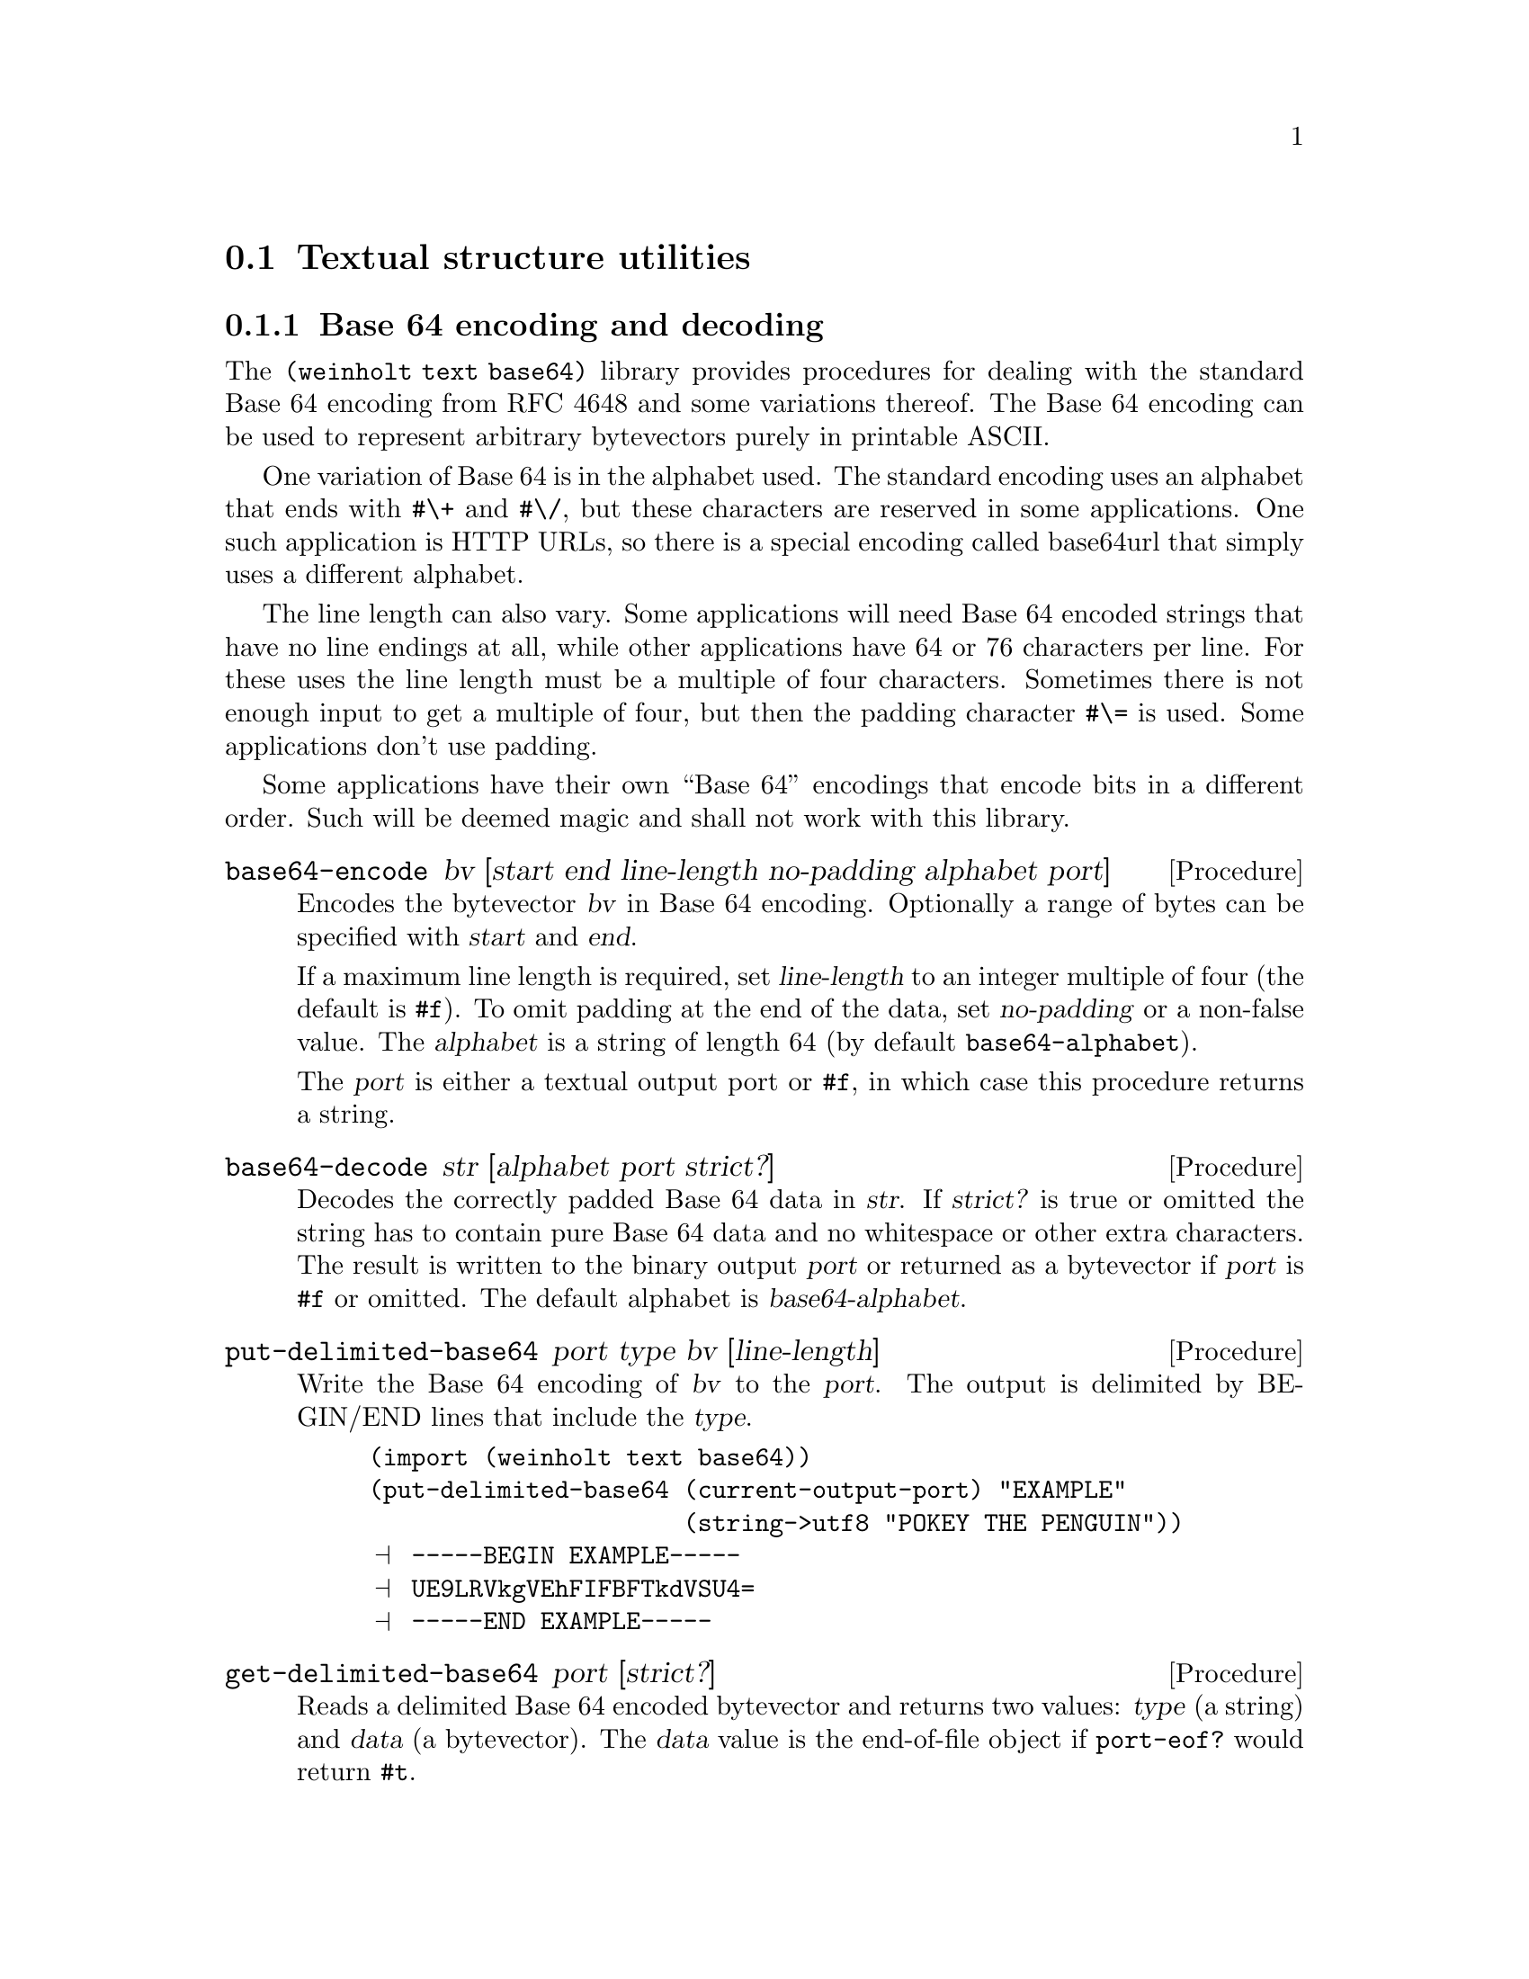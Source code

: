 @c -*-texinfo-*-

@node text
@section Textual structure utilities

@menu
* text base64::        Base 64 encoding and decoding
* text internet::      Internet address parsing and formatting
@end menu

@c ======================================================================
@node text base64
@subsection Base 64 encoding and decoding
The @code{(weinholt text base64)} library provides procedures for
dealing with the standard Base 64 encoding from RFC 4648 and some
variations thereof. The Base 64 encoding can be used to represent
arbitrary bytevectors purely in printable ASCII.

One variation of Base 64 is in the alphabet used. The standard encoding
uses an alphabet that ends with @code{#\+} and @code{#\/}, but these
characters are reserved in some applications. One such application is
HTTP URLs, so there is a special encoding called base64url that simply
uses a different alphabet.

The line length can also vary. Some applications will need Base 64
encoded strings that have no line endings at all, while other
applications have 64 or 76 characters per line. For these uses the
line length must be a multiple of four characters. Sometimes there is
not enough input to get a multiple of four, but then the padding
character @code{#\=} is used. Some applications don't use padding.

Some applications have their own ``Base 64'' encodings that encode bits
in a different order. Such will be deemed magic and shall not work
with this library.

@deffn Procedure base64-encode bv [start end line-length no-padding alphabet port]
Encodes the bytevector @var{bv} in Base 64 encoding. Optionally a range
of bytes can be specified with @var{start} and @var{end}.

If a maximum line length is required, set @var{line-length} to an
integer multiple of four (the default is @code{#f}). To omit padding
at the end of the data, set @var{no-padding} or a non-false value. The
@var{alphabet} is a string of length 64 (by default
@code{base64-alphabet}).

The @var{port} is either a textual output port or @code{#f}, in which
case this procedure returns a string.
@end deffn

@deffn Procedure base64-decode str [alphabet port strict?]
Decodes the correctly padded Base 64 data in @var{str}. If
@var{strict?} is true or omitted the string has to contain pure Base 64
data and no whitespace or other extra characters. The result is
written to the binary output @var{port} or returned as a bytevector if
@var{port} is @code{#f} or omitted. The default alphabet is
@var{base64-alphabet}.
@end deffn

@deffn Procedure put-delimited-base64 port type bv [line-length]
Write the Base 64 encoding of @var{bv} to the @var{port}. The output is
delimited by BEGIN/END lines that include the @var{type}.
@cindex ASCII Armor

@example
(import (weinholt text base64))
(put-delimited-base64 (current-output-port) "EXAMPLE"
                      (string->utf8 "POKEY THE PENGUIN"))
@print{} -----BEGIN EXAMPLE-----
@print{} UE9LRVkgVEhFIFBFTkdVSU4=
@print{} -----END EXAMPLE-----
@end example
@end deffn

@deffn Procedure get-delimited-base64 port [strict?]
Reads a delimited Base 64 encoded bytevector and returns two values:
@var{type} (a string) and @var{data} (a bytevector). The @var{data}
value is the end-of-file object if @code{port-eof?} would return
@code{#t}.

@emph{Note}: This procedure ignores MIME headers. Some delimited
Base 64 formats have headers on the line after BEGIN, followed by an
empty line.

@emph{Note}: This procedure ignores the Radix-64 checksum. The
Radix-64 format (RFC 4880) is based on Base 64, but appends a CRC-24
(prefixed by @code{#\=}) at the end of the data.

The rationale for ignoring headers and checksums is that it follows
the Principle of Robustness: ``Be conservative in what you send; be
liberal in what you accept from others.'' Lines before the BEGIN line
are also ignored, because some applications (like OpenSSL) like to
prepend a human readable version of the data.

You should probably use special parsers if you are reading data with
headers or checksums. For some applications, e.g.@: MIME, you would
also set @var{strict?} to @code{#f}.

@example
(get-delimited-base64
 (open-string-input-port
  "-----BEGIN EXAMPLE-----\n\
AAECAwQFBg==\n\
-----END EXAMPLE-----\n"))
@result{} "EXAMPLE"
@result{} #vu8(0 1 2 3 4 5 6)
@end example
@end deffn

@deffn Constant base64-alphabet
The alphabet used by the standard Base 64 encoding. The alphabet is
@code{#\A}--@code{#\Z}, @code{#\a}--@code{#\z},
@code{#\0}--@code{#\9}, @code{#\+}, @code{#\/}.
@end deffn

@deffn Constant base64url-alphabet
The alphabet used by the base64url encoding. The alphabet is
@code{#\A}--@code{#\Z}, @code{#\a}--@code{#\z},
@code{#\0}--@code{#\9}, @code{#\-}, @code{#\_}.
@end deffn

@noindent
Version history:
@itemize
@item
@code{Industria 1.5} -- The decoder was optimized and the
@var{strict?} argument was introduced.
@end itemize

@c ======================================================================
@node text internet
@subsection Internet address parsing and formatting
The @code{(weinholt text internet)} library helps you correctly parse
and format IPv4 and IPv6 addresses. This was a relatively trivial task
when the Internet used the 32-bit IPv4 addresses. But when the newer
128-bit IPv6 addresses are represented as strings they can be
compressed (meaning that sequences of zeroes may be omitted). An IPv6
address can actually be written in a great number of ways, and this
has resulted in a recommended textual representation (RFC 5952).

The IPv6 code does not yet handle embedded IPv4 addresses.

@deffn Procedure ipv4->string bytevector
The IPv4 address in @var{bytevector} is converted to the canonical
string representation.
@end deffn

@deffn Procedure string->ipv4 string
The textually represented IPv4 address in @var{string} is converted to
its bytevector representation.

If the string does not represent an IPv4 address, @code{#f} is
returned.

Note that this only handles the normal dotted-decimal notation. Some
libraries, e.g.@: the standard C library, provide a function that
parses addresses in octal, hex, and even handles some octets being
missing. This library does none of that. Up to two leading zeroes may
be used, though:

@example
(import (weinholt text internet))
(ipv4->string (string->ipv4 "192.000.002.000"))
@result{} "192.0.2.0"
@end example
@end deffn

@deffn Procedure ipv6->string bytevector
The IPv6 address in @var{bytevector} is converted to the string
representation recommended by RFC 5952.

@example
(ipv6->string (string->ipv6 "2001:db8:0:0:0:0:0:1"))
@result{} "2001:db8::1"
@end example
@end deffn

@deffn Procedure string->ipv6 string
The textually represented IPv6 address in @var{string} is converted to
its bytevector representation. The input may be in any valid format.

If the string does not represent an IPv6 address, @code{#f} is
returned.

@example
(string->ipv6 "2001:db8:0:0:0:0:1")
@result{} #f
@end example
@example
(string->ipv6 "2001:db8::1")
@result{} #vu8(32 1 13 184 0 0 0 0 0 0 0 0 0 0 0 1)
@end example
@end deffn
